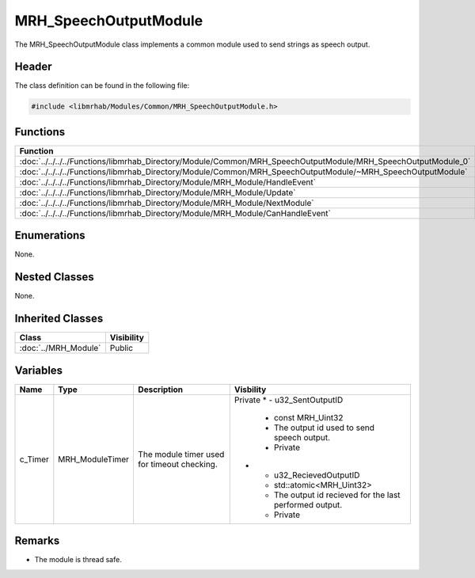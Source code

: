 MRH_SpeechOutputModule
======================
The MRH_SpeechOutputModule class implements a common module used to 
send strings as speech output.

Header
------
The class definition can be found in the following file:

.. code-block:: c

    #include <libmrhab/Modules/Common/MRH_SpeechOutputModule.h>


Functions
---------
.. list-table::
    :header-rows: 1

    * - Function
      - Visibility
    * - :doc:`../../../../Functions/libmrhab_Directory/Module/Common/MRH_SpeechOutputModule/MRH_SpeechOutputModule_0`
      - Public
    * - :doc:`../../../../Functions/libmrhab_Directory/Module/Common/MRH_SpeechOutputModule/~MRH_SpeechOutputModule`
      - Public
    * - :doc:`../../../../Functions/libmrhab_Directory/Module/MRH_Module/HandleEvent`
      - Public
    * - :doc:`../../../../Functions/libmrhab_Directory/Module/MRH_Module/Update`
      - Public
    * - :doc:`../../../../Functions/libmrhab_Directory/Module/MRH_Module/NextModule`
      - Public
    * - :doc:`../../../../Functions/libmrhab_Directory/Module/MRH_Module/CanHandleEvent`
      - Public


Enumerations
------------
None. 

Nested Classes
--------------
None.

Inherited Classes
-----------------
.. list-table::
    :header-rows: 1

    * - Class
      - Visibility
    * - :doc:`../MRH_Module`
      - Public
	  

Variables
---------
.. list-table::
    :header-rows: 1

    * - Name
      - Type
      - Description
      - Visbility
    * - c_Timer
      - MRH_ModuleTimer
      - The module timer used for timeout checking.
      - Private
	* - u32_SentOutputID
	  - const MRH_Uint32
	  - The output id used to send speech output.
	  - Private
	* - u32_RecievedOutputID
	  - std::atomic<MRH_Uint32>
	  - The output id recieved for the last performed output.
	  - Private
      

Remarks
-------
* The module is thread safe.